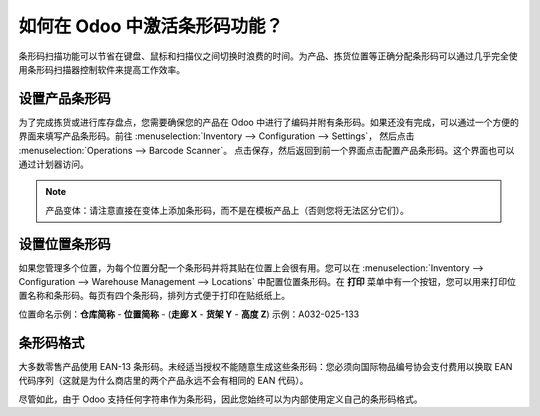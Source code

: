 =====================================
如何在 Odoo 中激活条形码功能？
=====================================

条形码扫描功能可以节省在键盘、鼠标和扫描仪之间切换时浪费的时间。为产品、拣货位置等正确分配条形码可以通过几乎完全使用条形码扫描器控制软件来提高工作效率。

设置产品条形码
=====================

.. image:: media/software01.png
    :align: center

为了完成拣货或进行库存盘点，您需要确保您的产品在 Odoo 中进行了编码并附有条形码。如果还没有完成，可以通过一个方便的界面来填写产品条形码。前往
:menuselection:`Inventory --> Configuration --> Settings`，
然后点击 :menuselection:`Operations --> Barcode Scanner`。
点击保存，然后返回到前一个界面点击配置产品条形码。这个界面也可以通过计划器访问。

.. note::
    产品变体：请注意直接在变体上添加条形码，而不是在模板产品上（否则您将无法区分它们）。

设置位置条形码
======================

.. image:: media/software02.png
    :align: center

如果您管理多个位置，为每个位置分配一个条形码并将其贴在位置上会很有用。您可以在
:menuselection:`Inventory --> Configuration --> Warehouse Management --> Locations`
中配置位置条形码。在 **打印** 菜单中有一个按钮，您可以用来打印位置名称和条形码。每页有四个条形码，排列方式便于打印在贴纸纸上。

位置命名示例：**仓库简称** - **位置简称** - (**走廊 X** - **货架 Y** - **高度 Z**) 示例：A032-025-133

.. image:: media/software03.png
    :align: center

条形码格式
===============

大多数零售产品使用 EAN-13 条形码。未经适当授权不能随意生成这些条形码：您必须向国际物品编号协会支付费用以换取 EAN 代码序列（这就是为什么商店里的两个产品永远不会有相同的 EAN 代码）。

尽管如此，由于 Odoo 支持任何字符串作为条形码，因此您始终可以为内部使用定义自己的条形码格式。
